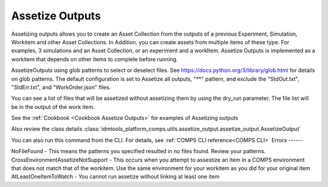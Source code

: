 .. _Assetize Outputs:

Assetize Outputs
================

Assetizing outputs allows you to create an Asset Collection from the outputs of a previous Experiment,
Simulation, Workitem and other Asset Collections. In Addition, you can create assets from multiple items of these type.
For examples, 3 simulations and an Asset Collection, or an experiment and a workItem. Assetize Outputs is implemented
as a workitem that depends on other items to complete before running.

AssetizeOutputs using glob patterns to select or deselect files. See https://docs.python.org/3/library/glob.html for details on glob patterns. The default configuration is set to Assetize all outputs, "**" pattern, and exclude the "StdOut.txt", "StdErr.txt", and "WorkOrder.json" files.

You can see a list of files that will be assetized without assetizing them by using the dry_run parameter. The file
list will be in the output of the work item.

See the :ref:`Cookbook <Cookbook Assetize Outputs>` for examples of Assetizing outputs

Also review the class details :class:`idmtools_platform_comps.utils.assetize_output.assetize_output.AssetizeOutput`

You can also run this command from the CLI. For details, see :ref:`COMPS CLI reference<COMPS CLI>`
Errors
------

NoFileFound - This means the patterns you specified resulted in no files found. Review your patterns.
CrossEnvironmentAssetizeNotSupport - This occurs when you attempt to assestize an item in a COMPS environment that does not match that of the workitem. Use the same environment for your workitem as you did for your original item
AtLeastOneItemToWatch - You cannot run assetize without linking at least one item